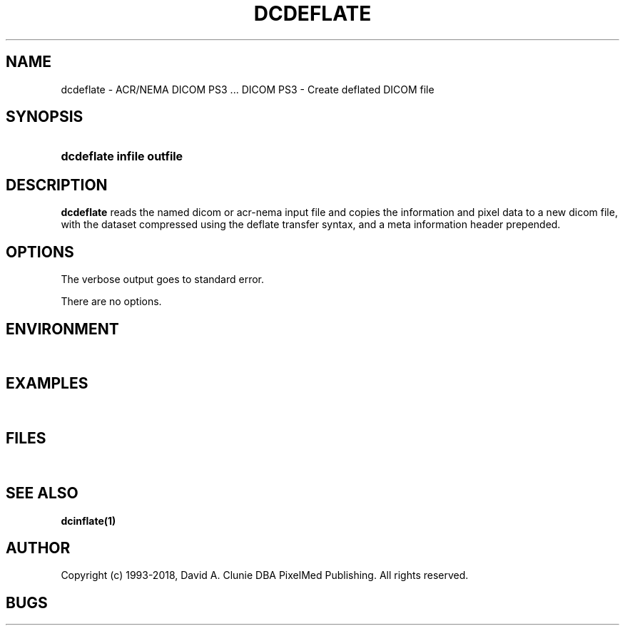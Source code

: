 .TH DCDEFLATE 1 "17 Dec 2000" "DICOM PS3" "DICOM PS3 - Create deflated DICOM file"
.SH NAME
dcdeflate \- ACR/NEMA DICOM PS3 ... DICOM PS3 - Create deflated DICOM file
.SH SYNOPSIS
.HP 10
.B dcdeflate "infile" "outfile"
.SH DESCRIPTION
.LP
.B dcdeflate
reads the named dicom or acr-nema input file and copies the information and
pixel data to a new dicom file, with the dataset compressed using the deflate
transfer syntax, and a meta information header prepended.
.SH OPTIONS
The verbose output goes to standard error.
.LP
There are no options.
.SH ENVIRONMENT
.LP
\ 
.SH EXAMPLES
.LP
\ 
.SH FILES
.LP
\ 
.SH SEE ALSO
.BR dcinflate(1)
.SH AUTHOR
Copyright (c) 1993-2018, David A. Clunie DBA PixelMed Publishing. All rights reserved.
.SH BUGS
